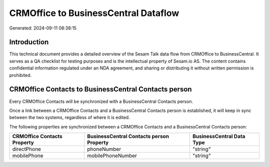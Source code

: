 =====================================
CRMOffice to BusinessCentral Dataflow
=====================================

Generated: 2024-09-11 08:38:15

Introduction
------------

This technical document provides a detailed overview of the Sesam Talk data flow from CRMOffice to BusinessCentral. It serves as a QA checklist for testing purposes and is the intellectual property of Sesam.io AS. The content contains confidential information regulated under an NDA agreement, and sharing or distributing it without written permission is prohibited.

CRMOffice Contacts to BusinessCentral Contacts person
-----------------------------------------------------
Every CRMOffice Contacts will be synchronized with a BusinessCentral Contacts person.

Once a link between a CRMOffice Contacts and a BusinessCentral Contacts person is established, it will keep in sync between the two systems, regardless of where it is edited.

The following properties are synchronized between a CRMOffice Contacts and a BusinessCentral Contacts person:

.. list-table::
   :header-rows: 1

   * - CRMOffice Contacts Property
     - BusinessCentral Contacts person Property
     - BusinessCentral Data Type
   * - directPhone
     - phoneNumber
     - "string"
   * - mobilePhone
     - mobilePhoneNumber
     - "string"

